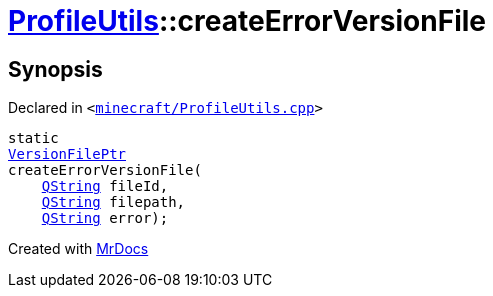 [#ProfileUtils-createErrorVersionFile]
= xref:ProfileUtils.adoc[ProfileUtils]::createErrorVersionFile
:relfileprefix: ../
:mrdocs:


== Synopsis

Declared in `&lt;https://github.com/PrismLauncher/PrismLauncher/blob/develop/launcher/minecraft/ProfileUtils.cpp#L94[minecraft&sol;ProfileUtils&period;cpp]&gt;`

[source,cpp,subs="verbatim,replacements,macros,-callouts"]
----
static
xref:VersionFilePtr.adoc[VersionFilePtr]
createErrorVersionFile(
    xref:QString.adoc[QString] fileId,
    xref:QString.adoc[QString] filepath,
    xref:QString.adoc[QString] error);
----



[.small]#Created with https://www.mrdocs.com[MrDocs]#
